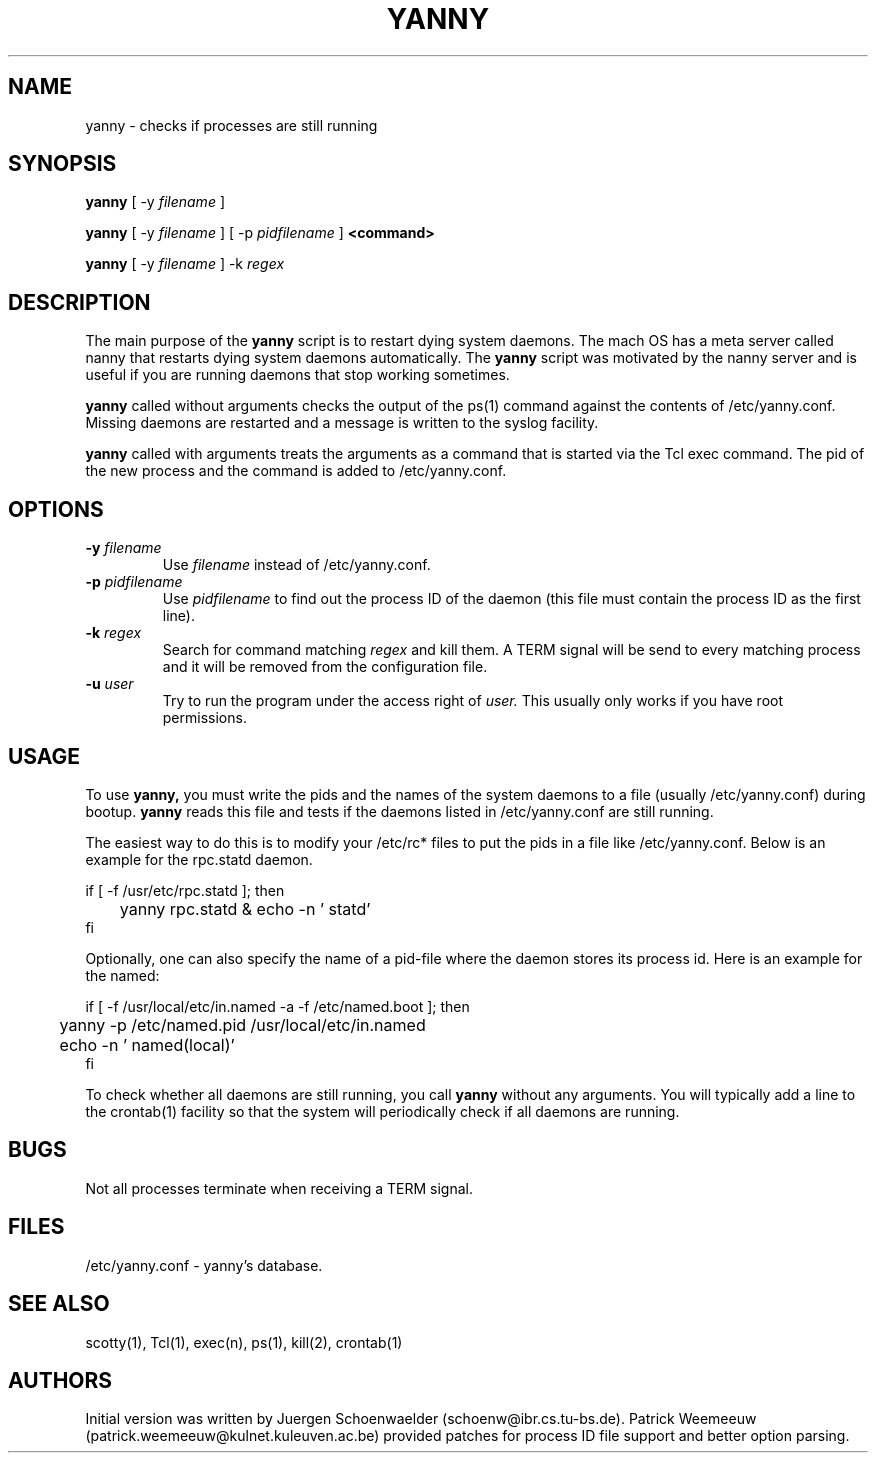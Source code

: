 .TH YANNY 8L "Apr 95" "Handmade"
.SH NAME
yanny \- checks if processes are still running
.SH SYNOPSIS
.B yanny
[
-y
.I filename
]

.B yanny
[
-y 
.I filename
]
[
-p
.I pidfilename
]
.B "<command>"

.B yanny
[
-y
.I filename
]
-k
.I regex

.SH DESCRIPTION
The main purpose of the
.B yanny
script is to restart dying system daemons. The mach OS has a meta
server called nanny that restarts dying system daemons automatically.
The 
.B yanny 
script was motivated by the nanny server and is useful if you are 
running daemons that stop working sometimes.

.B yanny
called without arguments checks the output of the ps(1) command against 
the contents of /etc/yanny.conf. Missing daemons are restarted and a 
message is written to the syslog facility.

.B yanny
called with arguments treats the arguments as a command that is
started via the Tcl exec command. The pid of the new process and the
command is added to /etc/yanny.conf.

.SH OPTIONS
.TP
.BI "-y " filename
Use
.I filename
instead of /etc/yanny.conf.
.TP
.BI "-p " pidfilename
Use
.I pidfilename
to find out the process ID of the daemon (this file must contain the
process ID as the first line).
.TP
.BI "-k " regex
Search for command matching
.I regex
and kill them. A TERM signal will be send to every matching process
and it will be removed from the configuration file.
.TP
.BI "-u " user
Try to run the program under the access right of 
.I user.
This usually only works if you have root permissions.

.SH USAGE
To use 
.B yanny,
you must write the pids and the names of the system daemons to a file
(usually /etc/yanny.conf) during bootup. 
.B yanny 
reads this file and tests if the daemons listed in /etc/yanny.conf 
are still running.

The easiest way to do this is to modify your /etc/rc* files to
put the pids in a file like /etc/yanny.conf. Below is an example
for the rpc.statd daemon.

if [ -f /usr/etc/rpc.statd ]; then
.br
	yanny rpc.statd & echo -n ' statd'
.br
fi

Optionally, one can also specify the name of a pid-file where
the daemon stores its process id. Here is an example for the
named:

if [ -f /usr/local/etc/in.named -a -f /etc/named.boot ]; then
.br
	yanny -p /etc/named.pid /usr/local/etc/in.named
.br
	echo -n ' named(local)'
.br
fi

To check whether all daemons are still running, you call 
.B yanny 
without any arguments. You will typically add a line to the crontab(1)
facility so that the system will periodically check if all daemons are
running.

.SH BUGS
Not all processes terminate when receiving a TERM signal.

.SH FILES
/etc/yanny.conf - yanny's database.

.SH SEE ALSO
scotty(1), Tcl(1), exec(n), ps(1), kill(2), crontab(1)

.SH AUTHORS
Initial version was written by Juergen Schoenwaelder
(schoenw@ibr.cs.tu-bs.de). Patrick Weemeeuw
(patrick.weemeeuw@kulnet.kuleuven.ac.be) provided patches for process
ID file support and better option parsing.

